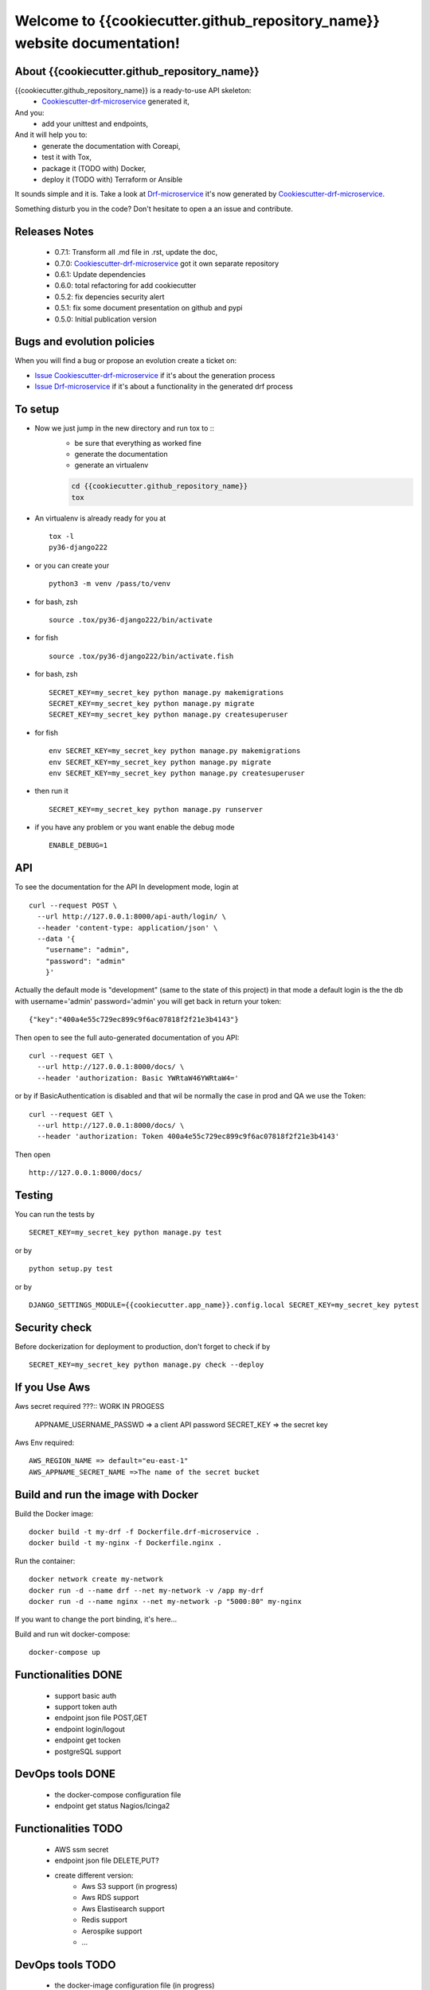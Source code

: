 Welcome to {{cookiecutter.github_repository_name}} website documentation!
#########################################################################

.. image:: https://api.travis-ci.org/alainivars/{{cookiecutter.github_repository_name}}.svg?branch=master
    :target: http://travis-ci.org/alainivars/{{cookiecutter.github_repository_name}}
    :alt: Build status

.. image:: https://coveralls.io/repos/github/alainivars/{{cookiecutter.github_repository_name}}/badge.svg?branch=master
    :target: https://coveralls.io/github/alainivars/{{cookiecutter.github_repository_name}}?branch=master
    :alt: Test coverage status

.. image:: https://requires.io/github/alainivars/{{cookiecutter.github_repository_name}}/requirements.svg?branch=master
    :target: https://requires.io/github/alainivars/{{cookiecutter.github_repository_name}}/requirements/?branch=master
    :alt: Requirements Status

.. image:: https://img.shields.io/pypi/dm/{{cookiecutter.github_repository_name}}.svg
   :target: https://pypi.python.org/pypi/{{cookiecutter.github_repository_name}}/
   :alt: pypi download

.. image:: https://img.shields.io/pypi/pyversions/{{cookiecutter.github_repository_name}}.svg
   :target: https://pypi.python.org/pypi/{{cookiecutter.github_repository_name}}/
   :alt: python supported

.. image:: https://img.shields.io/pypi/l/{{cookiecutter.github_repository_name}}.svg
   :target: https://pypi.python.org/pypi/{{cookiecutter.github_repository_name}}/
   :alt: licence

.. image:: https://img.shields.io/pypi/v/{{cookiecutter.github_repository_name}}.svg
   :target: https://pypi.python.org/pypi/{{cookiecutter.github_repository_name}}
   :alt: PyPi version

.. image:: https://landscape.io/github/alainivars/{{cookiecutter.github_repository_name}}/master/landscape.svg?style=flat
   :target: https://landscape.io/github/alainivars/{{cookiecutter.github_repository_name}}/master
   :alt: Code Health

.. image:: https://readthedocs.org/projects/{{cookiecutter.github_repository_name}}/badge/?version=latest
   :target: https://readthedocs.org/projects/{{cookiecutter.github_repository_name}}/?badge=latest
   :alt: Documentation status

.. image:: https://pypip.in/wheel/{{cookiecutter.github_repository_name}}/badge.svg
   :target: https://pypi.python.org/pypi/{{cookiecutter.github_repository_name}}/
   :alt: PyPi wheel

About {{cookiecutter.github_repository_name}}
=============================================
{{cookiecutter.github_repository_name}} is a ready-to-use API skeleton:
    - `Cookiescutter-drf-microservice`_ generated it,
And you:
    - add your unittest and endpoints,
And it will help you to:
    - generate the documentation with Coreapi,
    - test it with Tox,
    - package it (TODO with) Docker,
    - deploy it (TODO with) Terraform or Ansible

It sounds simple and it is. Take a look at `Drf-microservice`_ it's now generated by `Cookiescutter-drf-microservice`_.

Something disturb you in the code? Don't hesitate to open a an issue and contribute.

Releases Notes
==============
    - 0.7.1: Transform all .md file in .rst, update the doc,
    - 0.7.0: `Cookiescutter-drf-microservice`_ got it own separate repository
    - 0.6.1: Update dependencies
    - 0.6.0: total refactoring for add cookiecutter
    - 0.5.2: fix depencies security alert
    - 0.5.1: fix some document presentation on github and pypi
    - 0.5.0: Initial publication version

Bugs and evolution policies
===========================
When you will find a bug or propose an evolution create a ticket on:

- `Issue Cookiescutter-drf-microservice`_ if it's about the generation process
- `Issue Drf-microservice`_ if it's about a functionality in the generated drf process

To setup
========
+ Now we just jump in the new directory and run tox to ::
    - be sure that everything as worked fine
    - generate the documentation
    - generate an virtualenv

    .. code-block:: shell

        cd {{cookiecutter.github_repository_name}}
        tox

+ An virtualenv is already ready for you at ::

    tox -l
    py36-django222

+ or you can create your ::

    python3 -m venv /pass/to/venv

+ for bash, zsh ::

    source .tox/py36-django222/bin/activate

+ for fish ::

    source .tox/py36-django222/bin/activate.fish

+ for bash, zsh ::

    SECRET_KEY=my_secret_key python manage.py makemigrations
    SECRET_KEY=my_secret_key python manage.py migrate
    SECRET_KEY=my_secret_key python manage.py createsuperuser

- for fish ::

    env SECRET_KEY=my_secret_key python manage.py makemigrations
    env SECRET_KEY=my_secret_key python manage.py migrate
    env SECRET_KEY=my_secret_key python manage.py createsuperuser

- then run it ::

    SECRET_KEY=my_secret_key python manage.py runserver

- if you have any problem or you want enable the debug mode ::

    ENABLE_DEBUG=1


API
===
To see the documentation for the API
In development mode, login at ::

    curl --request POST \
      --url http://127.0.0.1:8000/api-auth/login/ \
      --header 'content-type: application/json' \
      --data '{
        "username": "admin",
        "password": "admin"
        }'

Actually the default mode is "development" (same to the state of this project)
in that mode a default login is the the db with username='admin' password='admin'
you will get back in return your token::

    {"key":"400a4e55c729ec899c9f6ac07818f2f21e3b4143"}


Then open to see the full auto-generated documentation of you API::

    curl --request GET \
      --url http://127.0.0.1:8000/docs/ \
      --header 'authorization: Basic YWRtaW46YWRtaW4='

or by if BasicAuthentication is disabled and that wil be normally the case in prod and QA we use the Token::

    curl --request GET \
      --url http://127.0.0.1:8000/docs/ \
      --header 'authorization: Token 400a4e55c729ec899c9f6ac07818f2f21e3b4143'


Then open ::

    http://127.0.0.1:8000/docs/

.. image:: media/docs.png
   :width: 640pt

Testing
=======
You can run the tests by ::

    SECRET_KEY=my_secret_key python manage.py test

or by ::

    python setup.py test

or by ::

    DJANGO_SETTINGS_MODULE={{cookiecutter.app_name}}.config.local SECRET_KEY=my_secret_key pytest


Security check
==============
Before dockerization for deployment to production, don't forget to check if by ::

    SECRET_KEY=my_secret_key python manage.py check --deploy


If you Use Aws
==============
Aws secret required ???::  WORK IN PROGESS

    APPNAME_USERNAME_PASSWD => a client API password
    SECRET_KEY => the secret key

Aws Env required::

    AWS_REGION_NAME => default="eu-east-1"
    AWS_APPNAME_SECRET_NAME =>The name of the secret bucket

Build and run the image with Docker
===================================

Build the Docker image::

    docker build -t my-drf -f Dockerfile.drf-microservice .
    docker build -t my-nginx -f Dockerfile.nginx .

Run the container::

    docker network create my-network
    docker run -d --name drf --net my-network -v /app my-drf
    docker run -d --name nginx --net my-network -p "5000:80" my-nginx

If you want to change the port binding, it's here...


Build and run wit docker-compose::

    docker-compose up


Functionalities DONE
====================
    - support basic auth
    - support token auth
    - endpoint json file POST,GET
    - endpoint login/logout
    - endpoint get tocken
    - postgreSQL support

DevOps tools DONE
=================
    - the docker-compose configuration file
    - endpoint get status Nagios/Icinga2

Functionalities TODO
====================
    - AWS ssm secret
    - endpoint json file DELETE,PUT?
    - create different version:
        - Aws S3 support (in progress)
        - Aws RDS support
        - Aws Elastisearch support
        - Redis support
        - Aerospike support
        - ...

DevOps tools TODO
=================
    - the docker-image configuration file  (in progress)
    - the Packer configuration file  (in progress)
    - the Terraform configuration file AWS (in progress)
    - the Terraform configuration file GCD
    - the Terraform configuration file Azure
    - add getSentry support
    - add Aws Cloudwatch support
    - the Ansible configuration file AWS
    - the Ansible configuration file GCD
    - the Ansible configuration file Azure
    - the Juju configuration file AWS
    - the Juju configuration file GCD
    - the Juju configuration file Azure

.. _`Cookiescutter-drf-microservice`: https://github.com/alainivars/cookiecutter-drf-microservice
.. _`Drf-microservice`: https://github.com/alainivars/drf-microservice
.. _`Issue Cookiescutter-drf-microservice`: https://github.com/alainivars/cookiecutter-drf-microservice/issues
.. _`Issue Drf-microservice`: https://github.com/alainivars/drf-microservice/issues
